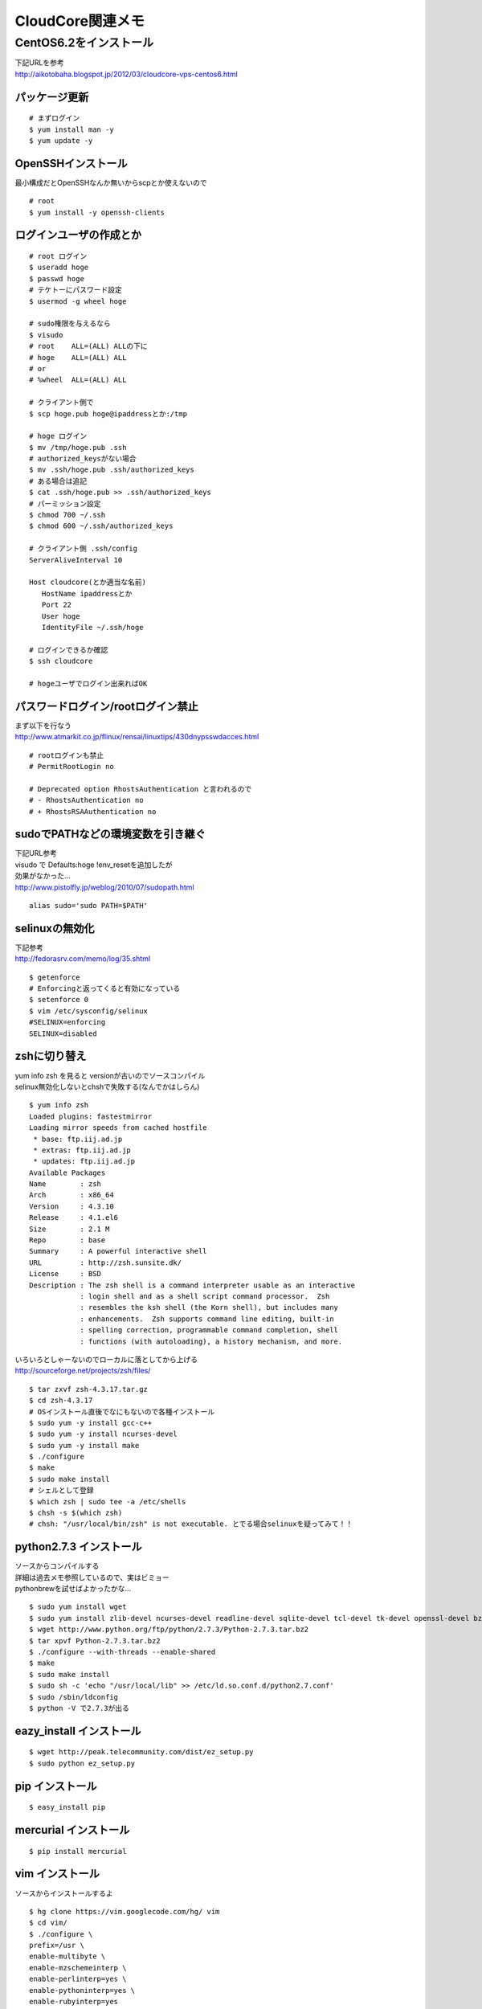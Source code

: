 .. CloudCoreにCentOS6.2環境を構築


=================
CloudCore関連メモ
=================

CentOS6.2をインストール
=======================

| 下記URLを参考
| http://aikotobaha.blogspot.jp/2012/03/cloudcore-vps-centos6.html

パッケージ更新
--------------

::

 # まずログイン
 $ yum install man -y
 $ yum update -y

OpenSSHインストール
-------------------
最小構成だとOpenSSHなんか無いからscpとか使えないので

::

 # root
 $ yum install -y openssh-clients


ログインユーザの作成とか
------------------------

::

 # root ログイン
 $ useradd hoge
 $ passwd hoge
 # テケトーにパスワード設定
 $ usermod -g wheel hoge

 # sudo権限を与えるなら
 $ visudo
 # root    ALL=(ALL) ALLの下に
 # hoge    ALL=(ALL) ALL
 # or
 # %wheel  ALL=(ALL) ALL

 # クライアント側で
 $ scp hoge.pub hoge@ipaddressとか:/tmp

 # hoge ログイン
 $ mv /tmp/hoge.pub .ssh
 # authorized_keysがない場合
 $ mv .ssh/hoge.pub .ssh/authorized_keys
 # ある場合は追記
 $ cat .ssh/hoge.pub >> .ssh/authorized_keys
 # パーミッション設定
 $ chmod 700 ~/.ssh
 $ chmod 600 ~/.ssh/authorized_keys

 # クライアント側 .ssh/config
 ServerAliveInterval 10

 Host cloudcore(とか適当な名前)
    HostName ipaddressとか
    Port 22
    User hoge
    IdentityFile ~/.ssh/hoge
 
 # ログインできるか確認
 $ ssh cloudcore

 # hogeユーザでログイン出来ればOK

パスワードログイン/rootログイン禁止
-----------------------------------
| まず以下を行なう
| http://www.atmarkit.co.jp/flinux/rensai/linuxtips/430dnypsswdacces.html

::

 # rootログインも禁止
 # PermitRootLogin no

 # Deprecated option RhostsAuthentication と言われるので
 # - RhostsAuthentication no
 # + RhostsRSAAuthentication no

sudoでPATHなどの環境変数を引き継ぐ
-----------------------------------
| 下記URL参考
| visudo で Defaults:hoge !env_resetを追加したが
| 効果がなかった…
| http://www.pistolfly.jp/weblog/2010/07/sudopath.html

::

  alias sudo='sudo PATH=$PATH'

selinuxの無効化
---------------
| 下記参考
| http://fedorasrv.com/memo/log/35.shtml

::

  $ getenforce
  # Enforcingと返ってくると有効になっている
  $ setenforce 0
  $ vim /etc/sysconfig/selinux
  #SELINUX=enforcing
  SELINUX=disabled


zshに切り替え
--------------
| yum info zsh を見ると versionが古いのでソースコンパイル
| selinux無効化しないとchshで失敗する(なんでかはしらん)

::

  $ yum info zsh
  Loaded plugins: fastestmirror
  Loading mirror speeds from cached hostfile
   * base: ftp.iij.ad.jp
   * extras: ftp.iij.ad.jp
   * updates: ftp.iij.ad.jp
  Available Packages
  Name        : zsh
  Arch        : x86_64
  Version     : 4.3.10
  Release     : 4.1.el6
  Size        : 2.1 M
  Repo        : base
  Summary     : A powerful interactive shell
  URL         : http://zsh.sunsite.dk/
  License     : BSD
  Description : The zsh shell is a command interpreter usable as an interactive
              : login shell and as a shell script command processor.  Zsh
              : resembles the ksh shell (the Korn shell), but includes many
              : enhancements.  Zsh supports command line editing, built-in
              : spelling correction, programmable command completion, shell
              : functions (with autoloading), a history mechanism, and more.


| いろいろとしゃーないのでローカルに落としてから上げる
| http://sourceforge.net/projects/zsh/files/

::

  $ tar zxvf zsh-4.3.17.tar.gz
  $ cd zsh-4.3.17
  # OSインストール直後でなにもないので各種インストール
  $ sudo yum -y install gcc-c++
  $ sudo yum -y install ncurses-devel
  $ sudo yum -y install make
  $ ./configure
  $ make
  $ sudo make install
  # シェルとして登録
  $ which zsh | sudo tee -a /etc/shells
  $ chsh -s $(which zsh)
  # chsh: "/usr/local/bin/zsh" is not executable. とでる場合selinuxを疑ってみて！！


python2.7.3 インストール
------------------------

| ソースからコンパイルする
| 詳細は過去メモ参照しているので、実はビミョー
| pythonbrewを試せばよかったかな…

::

  $ sudo yum install wget
  $ sudo yum install zlib-devel ncurses-devel readline-devel sqlite-devel tcl-devel tk-devel openssl-devel bzip2-devel
  $ wget http://www.python.org/ftp/python/2.7.3/Python-2.7.3.tar.bz2
  $ tar xpvf Python-2.7.3.tar.bz2
  $ ./configure --with-threads --enable-shared
  $ make
  $ sudo make install
  $ sudo sh -c 'echo "/usr/local/lib" >> /etc/ld.so.conf.d/python2.7.conf'
  $ sudo /sbin/ldconfig
  $ python -V で2.7.3が出る

eazy_install インストール
--------------------------

::

  $ wget http://peak.telecommunity.com/dist/ez_setup.py
  $ sudo python ez_setup.py

pip インストール
----------------

::

  $ easy_install pip

mercurial インストール
-----------------------

::

  $ pip install mercurial

vim インストール
----------------
ソースからインストールするよ

::

  $ hg clone https://vim.googlecode.com/hg/ vim
  $ cd vim/
  $ ./configure \
  prefix=/usr \
  enable-multibyte \
  enable-mzschemeinterp \
  enable-perlinterp=yes \
  enable-pythoninterp=yes \
  enable-rubyinterp=yes
  $ make
  $ sudo make install

git インストール
----------------

::

  $ yum -y install git-all

.. _nginx-install:

nginx インストール
-------------------
| 下記参照
| http://nginx.org/en/download.html

::

  $ cat << EOS >> /etc/yum.repos.d/nginx.repo
  [nginx]
  name=nginx repo
  baseurl=http://nginx.org/packages/centos/6/\$basearch/
  gpgcheck=0
  enabled=1
  EOS
  $ yum -y install nginx
  $ service nginx start


nginxの現在設定は :ref:`nginx-config`

java インストール
-----------------
せっかくなのでjava7入れる

::

  # http://www.oracle.com/technetwork/java/javase/downloads/jdk-7u4-downloads-1591156.html から
  # jdk-7u4-linux-x64.rpm を取得してscpでupした
  $ rpm -ivh jdk-7u4-linux-x64.rpm

jenkins インストール
--------------------
| 下記参考
| http://pkg.jenkins-ci.org/redhat/

::

  $ sudo wget -O /etc/yum.repos.d/jenkins.repo http://pkg.jenkins-ci.org/redhat/jenkins.repo
  $ sudo rpm --import http://pkg.jenkins-ci.org/redhat/jenkins-ci.org.key
  $ sudo yum -y install jenkins
  $ sudo service jenkins start

| jenkinsに関しては :ref:`jenkins-config`
| nginxの proxy pass とかの設定は :ref:`nginx-config`


iptablesの設定
---------------

| CentOSインストール状態でiptablesが設定されている
| 自分の環境にあわせて設定し直す
| 多分初期状態だと上記のjenkinsとか確認できない

::

  以下みたいなのをiptables.shとしてどっかに保存

  =========== ここから ============

  #!/bin/sh
  
  # サービス適応範囲
  trusthost='自分の環境にあわせて' # 下記では使ってないけど
  myhost='自分の環境にあわせて（鯖のip）'
  any='0.0.0.0/0'
  
  # 一旦初期化
  iptables -F
  
  # デフォルトルール
  iptables -P INPUT DROP    # 入ってくるのはダメ。DROP(=deny)はそのまま捨てる。rejectと違い返信しないのでよりセキュアらしい
  iptables -P OUTPUT ACCEPT # 出て行くのはOK
  iptables -P FORWARD DROP  # 通すのはダメ
  
  # 自分からのアクセスはOK
  iptables -A INPUT -i lo -j ACCEPT
  iptables -A OUTPUT -o lo -j ACCEPT
  
  # ICMP
  iptables -A OUTPUT -p icmp --icmp-type echo-request -s $myhost -d $any -j ACCEPT
  iptables -A INPUT -p icmp --icmp-type echo-reply -s $any -d $myhost -j ACCEPT
  
  # 内部から始まった外部からの応答はOK
  iptables -A INPUT -m state --state ESTABLISHED,RELATED -j ACCEPT
  
  # 80 22 は OK
  iptables -A INPUT -p tcp -s $any -d $myhost --dport 80 -j ACCEPT
  iptables -A OUTPUT -p tcp -s $myhost --sport 80 -d $any -j ACCEPT
  
  iptables -A INPUT -p tcp -s $any -d $myhost --dport 22 -j ACCEPT
  iptables -A OUTPUT -p tcp -s $myhost --sport 22 -d $any -j ACCEPT
  
  # DNS
  iptables -A INPUT -p udp --sport 53 -j ACCEPT
  iptables -A INPUT -p udp --dport 53 -j ACCEPT
  iptables -A INPUT -p udp --sport 5353 -j ACCEPT
  iptables -A INPUT -p udp --dport 5353 -j ACCEPT

  =========== ここまで ============

  $ ./iptables.sh # で設定される
  $ service iptables save # saveしないと再起動時に消える


| 上記はどうせ俺しか使わないし〜みたいな適当設定なので、
| なんか問題あっても責任は取りません( ｰ`дｰ´)ｷﾘｯ
| そもそもsshのポートを初期値のまま使っている時点で怖い人に怒られそうｗ


